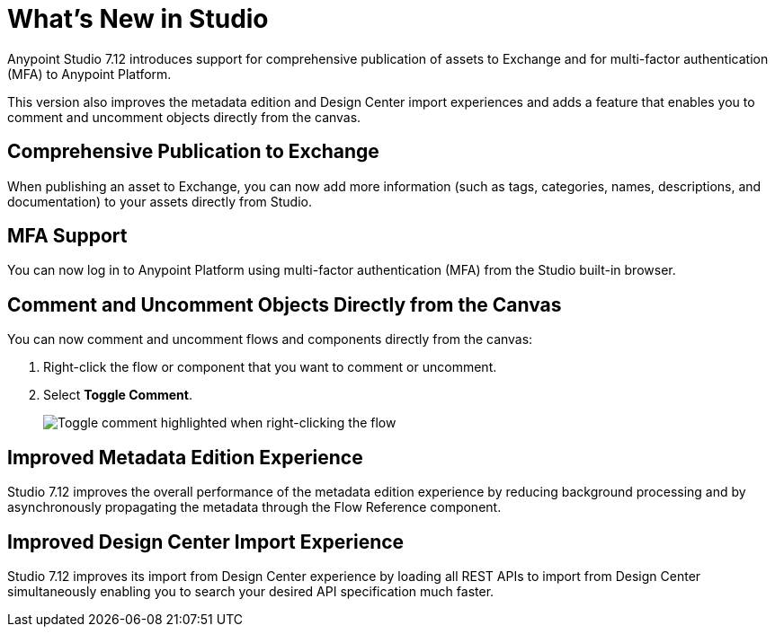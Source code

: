 = What’s New in Studio

Anypoint Studio 7.12 introduces support for comprehensive publication of assets to Exchange and for multi-factor authentication (MFA) to Anypoint Platform.

This version also improves the metadata edition and Design Center import experiences and adds a feature that enables you to comment and uncomment objects directly from the canvas.

== Comprehensive Publication to Exchange

When publishing an asset to Exchange, you can now add more information (such as tags, categories, names, descriptions, and documentation) to your assets directly from Studio.

== MFA Support

You can now log in to Anypoint Platform using multi-factor authentication (MFA) from the Studio built-in browser.

== Comment and Uncomment Objects Directly from the Canvas

You can now comment and uncomment flows and components directly from the canvas:

. Right-click the flow or component that you want to comment or uncomment.
. Select *Toggle Comment*.
+
image::toggle-comment.png["Toggle comment highlighted when right-clicking the flow"]

== Improved Metadata Edition Experience

Studio 7.12 improves the overall performance of the metadata edition experience by reducing background processing and by asynchronously propagating the metadata through the Flow Reference component.


== Improved Design Center Import Experience

Studio 7.12 improves its import from Design Center experience by loading all REST APIs to import from Design Center simultaneously enabling you to search your desired API specification much faster.
